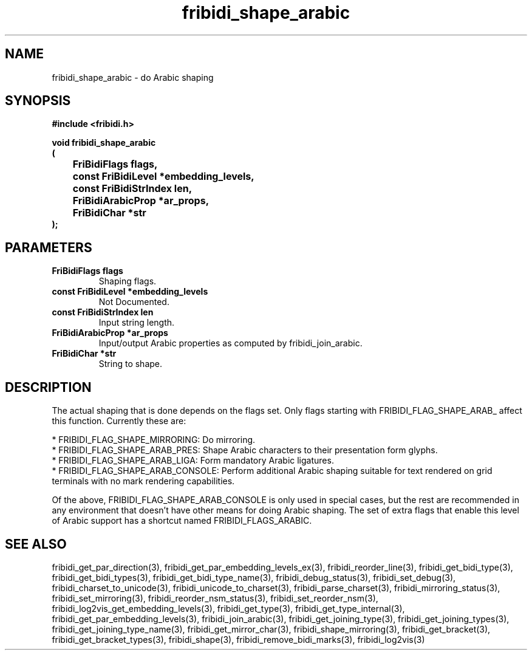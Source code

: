 .\" WARNING! THIS FILE WAS GENERATED AUTOMATICALLY BY c2man!
.\" DO NOT EDIT! CHANGES MADE TO THIS FILE WILL BE LOST!
.TH "fribidi_shape_arabic" 3 "25 September 2024" "c2man fribidi-arabic.h" "Programmer's Manual"
.SH "NAME"
fribidi_shape_arabic \- do Arabic shaping
.SH "SYNOPSIS"
.ft B
#include <fribidi.h>
.sp
void fribidi_shape_arabic
.br
(
.br
	FriBidiFlags flags,
.br
	const FriBidiLevel *embedding_levels,
.br
	const FriBidiStrIndex len,
.br
	FriBidiArabicProp *ar_props,
.br
	FriBidiChar *str
.br
);
.ft R
.SH "PARAMETERS"
.TP
.B "FriBidiFlags flags"
Shaping flags.
.TP
.B "const FriBidiLevel *embedding_levels"
Not Documented.
.TP
.B "const FriBidiStrIndex len"
Input string length.
.TP
.B "FriBidiArabicProp *ar_props"
Input/output Arabic properties as
computed by fribidi_join_arabic.
.TP
.B "FriBidiChar *str"
String to shape.
.SH "DESCRIPTION"
The actual shaping that is done depends on the flags set.  Only flags
starting with FRIBIDI_FLAG_SHAPE_ARAB_ affect this function.
Currently these are:

.br
* FRIBIDI_FLAG_SHAPE_MIRRORING: Do mirroring.
.br
* FRIBIDI_FLAG_SHAPE_ARAB_PRES: Shape Arabic characters to their
presentation form glyphs.
.br
* FRIBIDI_FLAG_SHAPE_ARAB_LIGA: Form mandatory Arabic ligatures.
.br
* FRIBIDI_FLAG_SHAPE_ARAB_CONSOLE: Perform additional Arabic shaping
suitable for text rendered on
grid terminals with no mark
rendering capabilities.

Of the above, FRIBIDI_FLAG_SHAPE_ARAB_CONSOLE is only used in special
cases, but the rest are recommended in any environment that doesn't have
other means for doing Arabic shaping.  The set of extra flags that enable
this level of Arabic support has a shortcut named FRIBIDI_FLAGS_ARABIC.
.SH "SEE ALSO"
fribidi_get_par_direction(3),
fribidi_get_par_embedding_levels_ex(3),
fribidi_reorder_line(3),
fribidi_get_bidi_type(3),
fribidi_get_bidi_types(3),
fribidi_get_bidi_type_name(3),
fribidi_debug_status(3),
fribidi_set_debug(3),
fribidi_charset_to_unicode(3),
fribidi_unicode_to_charset(3),
fribidi_parse_charset(3),
fribidi_mirroring_status(3),
fribidi_set_mirroring(3),
fribidi_reorder_nsm_status(3),
fribidi_set_reorder_nsm(3),
fribidi_log2vis_get_embedding_levels(3),
fribidi_get_type(3),
fribidi_get_type_internal(3),
fribidi_get_par_embedding_levels(3),
fribidi_join_arabic(3),
fribidi_get_joining_type(3),
fribidi_get_joining_types(3),
fribidi_get_joining_type_name(3),
fribidi_get_mirror_char(3),
fribidi_shape_mirroring(3),
fribidi_get_bracket(3),
fribidi_get_bracket_types(3),
fribidi_shape(3),
fribidi_remove_bidi_marks(3),
fribidi_log2vis(3)

